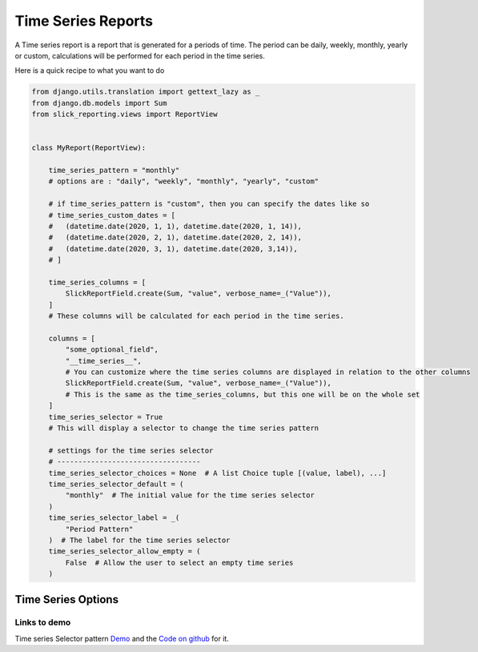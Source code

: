 .. _time_series:

Time Series Reports
===================

A Time series report is a report that is generated for a periods of time.
The period can be daily, weekly, monthly, yearly or custom, calculations will be performed for each period in the time series.

Here is a quick recipe to what you want to do

.. code-block:: python

        from django.utils.translation import gettext_lazy as _
        from django.db.models import Sum
        from slick_reporting.views import ReportView


        class MyReport(ReportView):

            time_series_pattern = "monthly"
            # options are : "daily", "weekly", "monthly", "yearly", "custom"

            # if time_series_pattern is "custom", then you can specify the dates like so
            # time_series_custom_dates = [
            #   (datetime.date(2020, 1, 1), datetime.date(2020, 1, 14)),
            #   (datetime.date(2020, 2, 1), datetime.date(2020, 2, 14)),
            #   (datetime.date(2020, 3, 1), datetime.date(2020, 3,14)),
            # ]

            time_series_columns = [
                SlickReportField.create(Sum, "value", verbose_name=_("Value")),
            ]
            # These columns will be calculated for each period in the time series.

            columns = [
                "some_optional_field",
                "__time_series__",
                # You can customize where the time series columns are displayed in relation to the other columns
                SlickReportField.create(Sum, "value", verbose_name=_("Value")),
                # This is the same as the time_series_columns, but this one will be on the whole set
            ]
            time_series_selector = True
            # This will display a selector to change the time series pattern

            # settings for the time series selector
            # ----------------------------------
            time_series_selector_choices = None  # A list Choice tuple [(value, label), ...]
            time_series_selector_default = (
                "monthly"  # The initial value for the time series selector
            )
            time_series_selector_label = _(
                "Period Pattern"
            )  # The label for the time series selector
            time_series_selector_allow_empty = (
                False  # Allow the user to select an empty time series
            )


.. _time_series_options:

Time Series Options
-------------------

.. attribute:: ReportView.time_series_pattern

            the time series pattern to be used in the report, it can be one of the following:
            Possible options are: daily, weekly, semimonthly, monthly, quarterly, semiannually, annually and custom.
            if `custom` is set, you'd need to override  `time_series_custom_dates`

.. attribute:: ReportView.time_series_custom_dates

            A list of tuples of (start_date, end_date) pairs indicating the start and end of each period.

.. attribute:: ReportView.time_series_columns

            a list of Calculation Field names which will be included in the series calculation.

            .. code-block:: python

                    class MyReport(ReportView):

                        time_series_columns = [
                            SlickReportField.create(
                                Sum, "value", verbose_name=_("Value"), is_summable=True, name="sum__value"
                            ),
                            SlickReportField.create(
                                Avg, "Price", verbose_name=_("Avg Price"), is_summable=False
                            ),
                        ]





Links to demo
''''''''''''''

Time series Selector pattern `Demo <https://my-shop.django-erp-framework.com/reports/general_reports/profitabilityreportmonthly/>`_
and the `Code on github <https://github.com/RamezIssac/my-shop/blob/main/general_reports/reports.py#L44>`_ for it.
